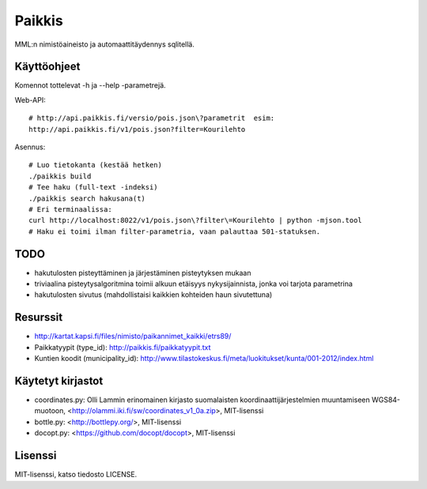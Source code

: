 Paikkis
=======

MML:n nimistöaineisto ja automaattitäydennys sqlitellä.

Käyttöohjeet
------------
Komennot tottelevat -h ja --help -parametrejä.


Web-API:
::

    # http://api.paikkis.fi/versio/pois.json\?parametrit  esim:
    http://api.paikkis.fi/v1/pois.json?filter=Kourilehto


Asennus:
::

    # Luo tietokanta (kestää hetken)
    ./paikkis build
    # Tee haku (full-text -indeksi)
    ./paikkis search hakusana(t)
    # Eri terminaalissa:
    curl http://localhost:8022/v1/pois.json\?filter\=Kourilehto | python -mjson.tool
    # Haku ei toimi ilman filter-parametria, vaan palauttaa 501-statuksen.


TODO
----

- hakutulosten pisteyttäminen ja järjestäminen pisteytyksen mukaan
- triviaalina pisteytysalgoritmina toimii alkuun etäisyys nykysijainnista,
  jonka voi tarjota parametrina
- hakutulosten sivutus (mahdollistaisi kaikkien kohteiden haun sivutettuna)


Resurssit
---------

- http://kartat.kapsi.fi/files/nimisto/paikannimet_kaikki/etrs89/
- Paikkatyypit (type_id): http://paikkis.fi/paikkatyypit.txt
- Kuntien koodit (municipality_id): http://www.tilastokeskus.fi/meta/luokitukset/kunta/001-2012/index.html

Käytetyt kirjastot
------------------

- coordinates.py: Olli Lammin erinomainen kirjasto suomalaisten
  koordinaattijärjestelmien muuntamiseen WGS84-muotoon,
  <http://olammi.iki.fi/sw/coordinates_v1_0a.zip>, MIT-lisenssi
- bottle.py: <http://bottlepy.org/>, MIT-lisenssi
- docopt.py: <https://github.com/docopt/docopt>, MIT-lisenssi


Lisenssi
--------

MIT-lisenssi, katso tiedosto LICENSE.
